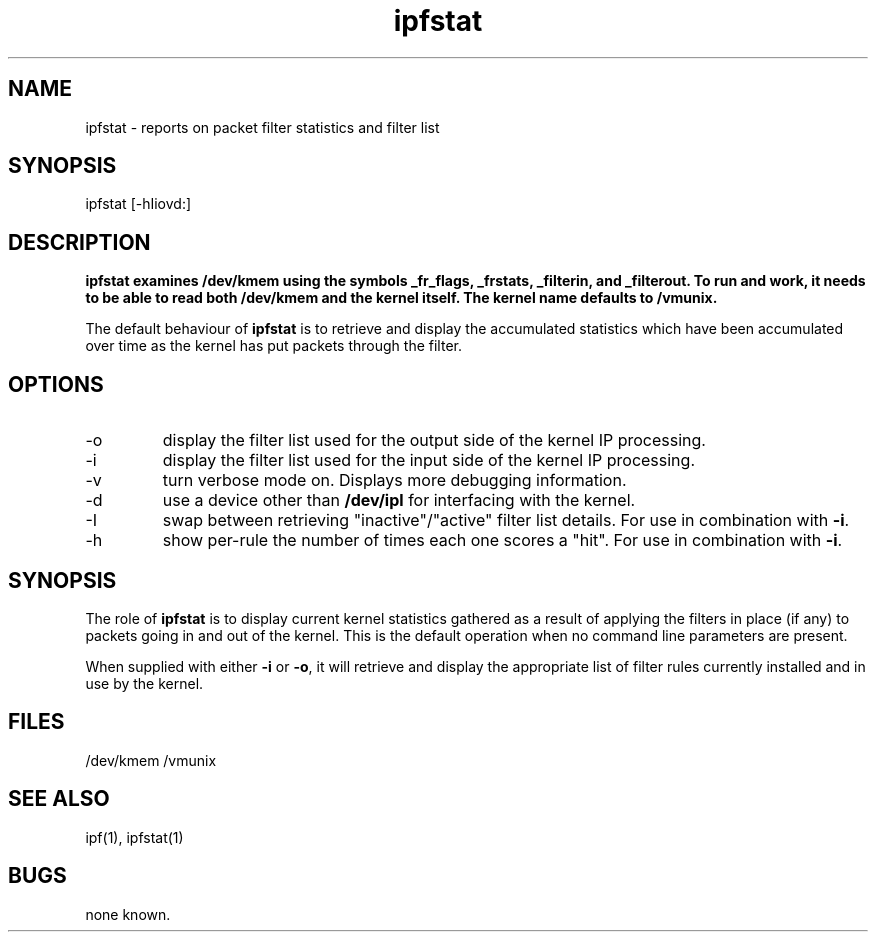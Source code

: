 .LP
.TH ipfstat 8
.SH NAME
ipfstat - reports on packet filter statistics and filter list
.SH SYNOPSIS
ipfstat [-hIiovd:]
.SH DESCRIPTION
.LP
.PP
\fBipfstat examines /dev/kmem using the symbols \fB_fr_flags\fP,
\fB_frstats\fP, \fB_filterin\fP, and \fB_filterout\fP.
To run and work, it needs to be able to read both /dev/kmem and the
kernel itself.  The kernel name defaults to \fB/vmunix\fP.
.PP
The default behaviour of \fBipfstat\fP
is to retrieve and display the accumulated statistics which have been
accumulated over time as the kernel has put packets through the filter.
.SH OPTIONS
.IP -o
display the filter list used for the output side of the kernel IP processing.
.IP -i
display the filter list used for the input side of the kernel IP processing.
.IP -v
turn verbose mode on.  Displays more debugging information.
.IP -d <device>
use a device other than \fB/dev/ipl\fP for interfacing with the kernel.
.IP -I
swap between retrieving "inactive"/"active" filter list details.  For use
in combination with \fB-i\fP.
.IP -h
show per-rule the number of times each one scores a "hit".  For use in
combination with \fB-i\fP.
.SH SYNOPSIS
The role of \fBipfstat\fP is to display current kernel statistics gathered
as a result of applying the filters in place (if any) to packets going in and
out of the kernel.  This is the default operation when no command line
parameters are present.
.PP
When supplied with either \fB-i\fP or \fB-o\fP, it will retrieve and display
the appropriate list of filter rules currently installed and in use by the
kernel.
.SH FILES
/dev/kmem
/vmunix
.SH SEE ALSO
ipf(1), ipfstat(1)
.SH BUGS
none known.
